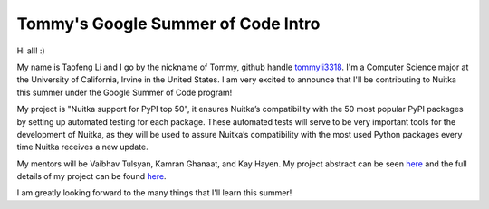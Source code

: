 .. post:: 2019-05-15 10:00
   :tags: gsoc2019, Nuitka, tests, standalone, portrait
   :author: Taofeng(Tommy) Li

#####################################
 Tommy's Google Summer of Code Intro
#####################################

Hi all! :)

My name is Taofeng Li and I go by the nickname of Tommy, github handle
`tommyli3318 <https://github.com/tommyli3318>`__. I'm a Computer Science
major at the University of California, Irvine in the United States. I am
very excited to announce that I'll be contributing to Nuitka this summer
under the Google Summer of Code program!

My project is "Nuitka support for PyPI top 50", it ensures Nuitka’s
compatibility with the 50 most popular PyPI packages by setting up
automated testing for each package. These automated tests will serve to
be very important tools for the development of Nuitka, as they will be
used to assure Nuitka’s compatibility with the most used Python packages
every time Nuitka receives a new update.

My mentors will be Vaibhav Tulsyan, Kamran Ghanaat, and Kay Hayen. My
project abstract can be seen `here
<https://summerofcode.withgoogle.com/projects/#4874692681269248>`__ and
the full details of my project can be found `here
<https://docs.google.com/document/d/1tdbXyMy5xjVEeWociI_t2f6tlmge6czT0xmfCLyDXYg/edit?usp=sharing>`__.

I am greatly looking forward to the many things that I'll learn this
summer!
